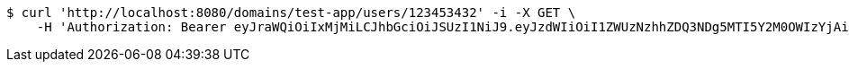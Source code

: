 [source,bash]
----
$ curl 'http://localhost:8080/domains/test-app/users/123453432' -i -X GET \
    -H 'Authorization: Bearer eyJraWQiOiIxMjMiLCJhbGciOiJSUzI1NiJ9.eyJzdWIiOiI1ZWUzNzhhZDQ3NDg5MTI5Y2M0OWIzYjAiLCJyb2xlcyI6W10sImlzcyI6Im1tYWR1LmNvbSIsImdyb3VwcyI6W10sImF1dGhvcml0aWVzIjpbXSwiY2xpZW50X2lkIjoiMjJlNjViNzItOTIzNC00MjgxLTlkNzMtMzIzMDA4OWQ0OWE3IiwiZG9tYWluX2lkIjoiMCIsImF1ZCI6InRlc3QiLCJuYmYiOjE1OTczMjAxMjEsInVzZXJfaWQiOiIxMTExMTExMTEiLCJzY29wZSI6ImEudGVzdC1hcHAudXNlci5yZWFkIiwiZXhwIjoxNTk3MzIwMTI2LCJpYXQiOjE1OTczMjAxMjEsImp0aSI6ImY1YmY3NWE2LTA0YTAtNDJmNy1hMWUwLTU4M2UyOWNkZTg2YyJ9.XdYFlbKJprYQkvPtjKgkIAQ95u6O500BxEO4-kMsLEFVg-L1JADs3iRgVPDkwieXpAr6CNJ8HINTH2ey3bJE-lg-xemWbXhqotcP8j--E58x8MMSFgoIX3FyfDPBm2NOKCoQBG7yOh-DWXfwweY0caPIf1K2u9_zSw8vC1zqM9XPkJcZY2NyenUhZhnzw40NdOoI5UBrPJdJEpYV5jV5LQqIWDyWQAY_WHpGlhA72Oyknycq4PZGaKLbt9HUgKwzgCzvkFXgAoy3V2DtJHSiBm4FbJgXJyFXzssmHq3qdZ6acl-wgJ6OG7Ek-7ga10pwqL7kP9B_Ayz8GyUAqQNEXw'
----